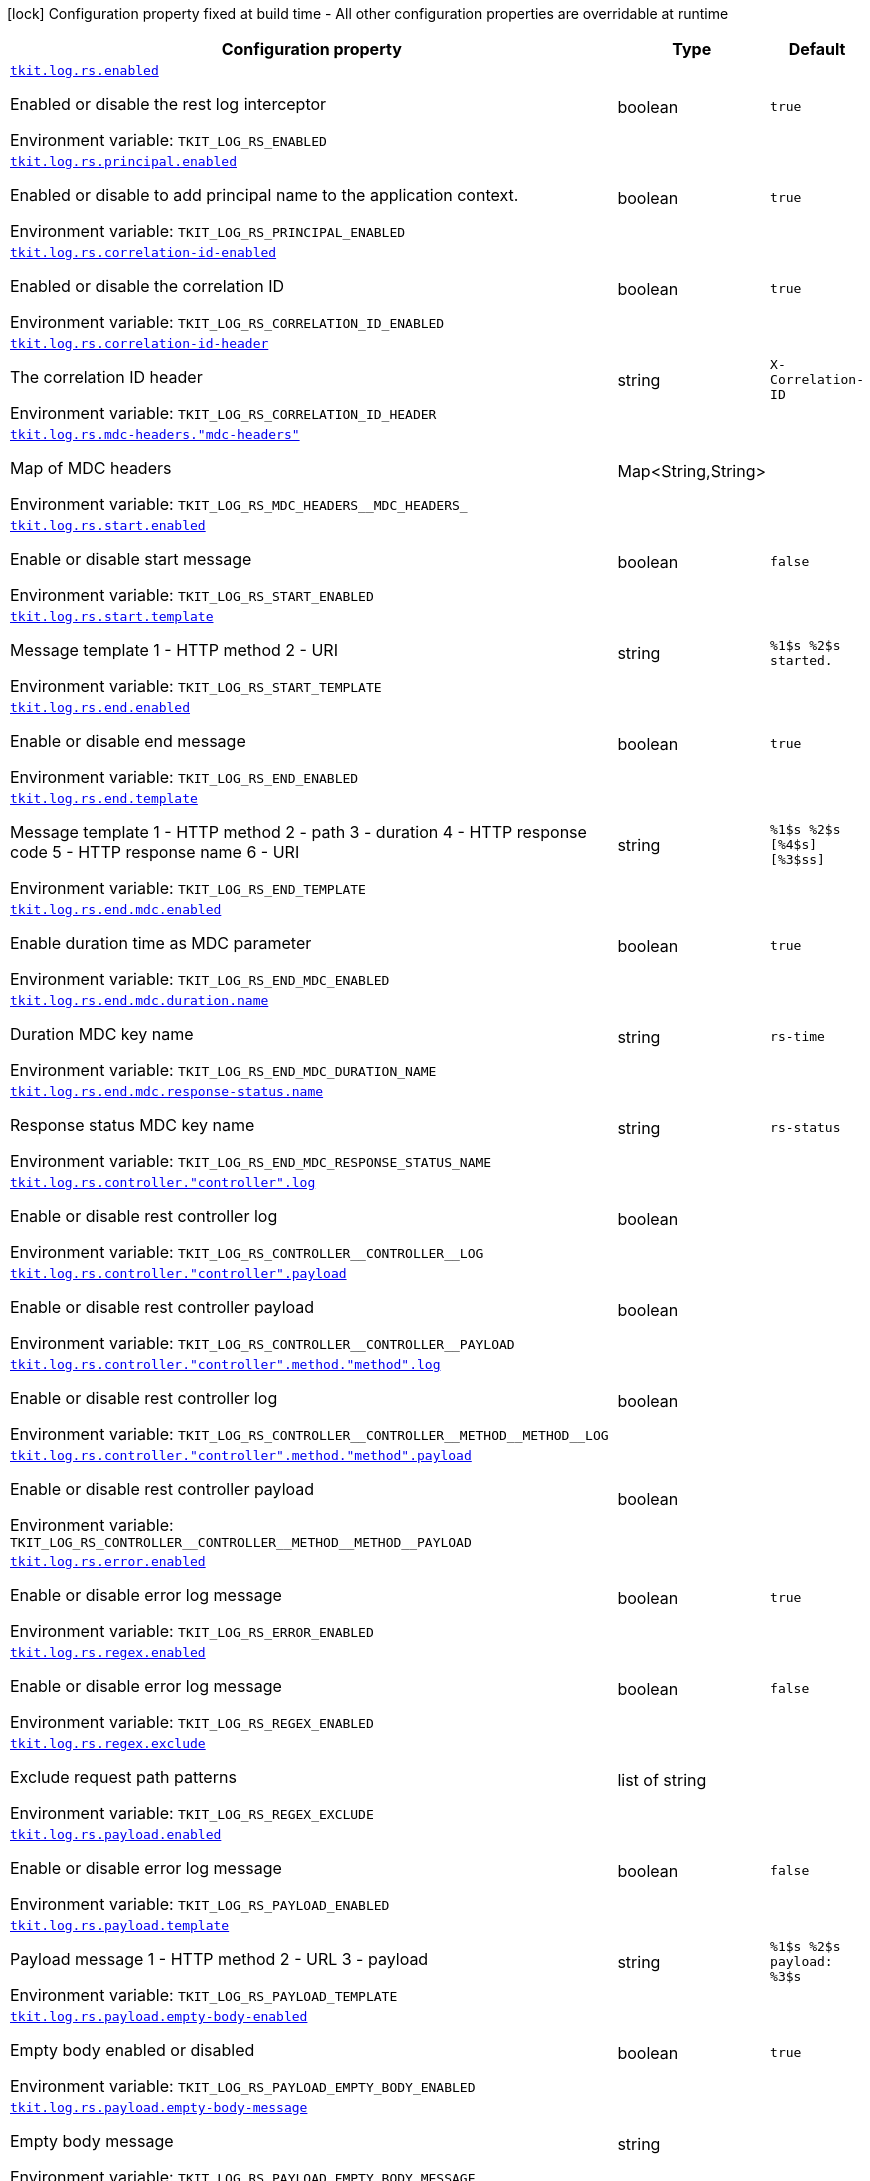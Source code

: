 [.configuration-legend]
icon:lock[title=Fixed at build time] Configuration property fixed at build time - All other configuration properties are overridable at runtime
[.configuration-reference.searchable, cols="80,.^10,.^10"]
|===

h|[.header-title]##Configuration property##
h|Type
h|Default

a| [[tkit-quarkus-log-rs_tkit-log-rs-enabled]] [.property-path]##link:#tkit-quarkus-log-rs_tkit-log-rs-enabled[`tkit.log.rs.enabled`]##
ifdef::add-copy-button-to-config-props[]
config_property_copy_button:+++tkit.log.rs.enabled+++[]
endif::add-copy-button-to-config-props[]


[.description]
--
Enabled or disable the rest log interceptor


ifdef::add-copy-button-to-env-var[]
Environment variable: env_var_with_copy_button:+++TKIT_LOG_RS_ENABLED+++[]
endif::add-copy-button-to-env-var[]
ifndef::add-copy-button-to-env-var[]
Environment variable: `+++TKIT_LOG_RS_ENABLED+++`
endif::add-copy-button-to-env-var[]
--
|boolean
|`+++true+++`

a| [[tkit-quarkus-log-rs_tkit-log-rs-principal-enabled]] [.property-path]##link:#tkit-quarkus-log-rs_tkit-log-rs-principal-enabled[`tkit.log.rs.principal.enabled`]##
ifdef::add-copy-button-to-config-props[]
config_property_copy_button:+++tkit.log.rs.principal.enabled+++[]
endif::add-copy-button-to-config-props[]


[.description]
--
Enabled or disable to add principal name to the application context.


ifdef::add-copy-button-to-env-var[]
Environment variable: env_var_with_copy_button:+++TKIT_LOG_RS_PRINCIPAL_ENABLED+++[]
endif::add-copy-button-to-env-var[]
ifndef::add-copy-button-to-env-var[]
Environment variable: `+++TKIT_LOG_RS_PRINCIPAL_ENABLED+++`
endif::add-copy-button-to-env-var[]
--
|boolean
|`+++true+++`

a| [[tkit-quarkus-log-rs_tkit-log-rs-correlation-id-enabled]] [.property-path]##link:#tkit-quarkus-log-rs_tkit-log-rs-correlation-id-enabled[`tkit.log.rs.correlation-id-enabled`]##
ifdef::add-copy-button-to-config-props[]
config_property_copy_button:+++tkit.log.rs.correlation-id-enabled+++[]
endif::add-copy-button-to-config-props[]


[.description]
--
Enabled or disable the correlation ID


ifdef::add-copy-button-to-env-var[]
Environment variable: env_var_with_copy_button:+++TKIT_LOG_RS_CORRELATION_ID_ENABLED+++[]
endif::add-copy-button-to-env-var[]
ifndef::add-copy-button-to-env-var[]
Environment variable: `+++TKIT_LOG_RS_CORRELATION_ID_ENABLED+++`
endif::add-copy-button-to-env-var[]
--
|boolean
|`+++true+++`

a| [[tkit-quarkus-log-rs_tkit-log-rs-correlation-id-header]] [.property-path]##link:#tkit-quarkus-log-rs_tkit-log-rs-correlation-id-header[`tkit.log.rs.correlation-id-header`]##
ifdef::add-copy-button-to-config-props[]
config_property_copy_button:+++tkit.log.rs.correlation-id-header+++[]
endif::add-copy-button-to-config-props[]


[.description]
--
The correlation ID header


ifdef::add-copy-button-to-env-var[]
Environment variable: env_var_with_copy_button:+++TKIT_LOG_RS_CORRELATION_ID_HEADER+++[]
endif::add-copy-button-to-env-var[]
ifndef::add-copy-button-to-env-var[]
Environment variable: `+++TKIT_LOG_RS_CORRELATION_ID_HEADER+++`
endif::add-copy-button-to-env-var[]
--
|string
|`+++X-Correlation-ID+++`

a| [[tkit-quarkus-log-rs_tkit-log-rs-mdc-headers-mdc-headers]] [.property-path]##link:#tkit-quarkus-log-rs_tkit-log-rs-mdc-headers-mdc-headers[`tkit.log.rs.mdc-headers."mdc-headers"`]##
ifdef::add-copy-button-to-config-props[]
config_property_copy_button:+++tkit.log.rs.mdc-headers."mdc-headers"+++[]
endif::add-copy-button-to-config-props[]


[.description]
--
Map of MDC headers


ifdef::add-copy-button-to-env-var[]
Environment variable: env_var_with_copy_button:+++TKIT_LOG_RS_MDC_HEADERS__MDC_HEADERS_+++[]
endif::add-copy-button-to-env-var[]
ifndef::add-copy-button-to-env-var[]
Environment variable: `+++TKIT_LOG_RS_MDC_HEADERS__MDC_HEADERS_+++`
endif::add-copy-button-to-env-var[]
--
|Map<String,String>
|

a| [[tkit-quarkus-log-rs_tkit-log-rs-start-enabled]] [.property-path]##link:#tkit-quarkus-log-rs_tkit-log-rs-start-enabled[`tkit.log.rs.start.enabled`]##
ifdef::add-copy-button-to-config-props[]
config_property_copy_button:+++tkit.log.rs.start.enabled+++[]
endif::add-copy-button-to-config-props[]


[.description]
--
Enable or disable start message


ifdef::add-copy-button-to-env-var[]
Environment variable: env_var_with_copy_button:+++TKIT_LOG_RS_START_ENABLED+++[]
endif::add-copy-button-to-env-var[]
ifndef::add-copy-button-to-env-var[]
Environment variable: `+++TKIT_LOG_RS_START_ENABLED+++`
endif::add-copy-button-to-env-var[]
--
|boolean
|`+++false+++`

a| [[tkit-quarkus-log-rs_tkit-log-rs-start-template]] [.property-path]##link:#tkit-quarkus-log-rs_tkit-log-rs-start-template[`tkit.log.rs.start.template`]##
ifdef::add-copy-button-to-config-props[]
config_property_copy_button:+++tkit.log.rs.start.template+++[]
endif::add-copy-button-to-config-props[]


[.description]
--
Message template 1 - HTTP method 2 - URI


ifdef::add-copy-button-to-env-var[]
Environment variable: env_var_with_copy_button:+++TKIT_LOG_RS_START_TEMPLATE+++[]
endif::add-copy-button-to-env-var[]
ifndef::add-copy-button-to-env-var[]
Environment variable: `+++TKIT_LOG_RS_START_TEMPLATE+++`
endif::add-copy-button-to-env-var[]
--
|string
|`+++%1$s %2$s started.+++`

a| [[tkit-quarkus-log-rs_tkit-log-rs-end-enabled]] [.property-path]##link:#tkit-quarkus-log-rs_tkit-log-rs-end-enabled[`tkit.log.rs.end.enabled`]##
ifdef::add-copy-button-to-config-props[]
config_property_copy_button:+++tkit.log.rs.end.enabled+++[]
endif::add-copy-button-to-config-props[]


[.description]
--
Enable or disable end message


ifdef::add-copy-button-to-env-var[]
Environment variable: env_var_with_copy_button:+++TKIT_LOG_RS_END_ENABLED+++[]
endif::add-copy-button-to-env-var[]
ifndef::add-copy-button-to-env-var[]
Environment variable: `+++TKIT_LOG_RS_END_ENABLED+++`
endif::add-copy-button-to-env-var[]
--
|boolean
|`+++true+++`

a| [[tkit-quarkus-log-rs_tkit-log-rs-end-template]] [.property-path]##link:#tkit-quarkus-log-rs_tkit-log-rs-end-template[`tkit.log.rs.end.template`]##
ifdef::add-copy-button-to-config-props[]
config_property_copy_button:+++tkit.log.rs.end.template+++[]
endif::add-copy-button-to-config-props[]


[.description]
--
Message template 1 - HTTP method 2 - path 3 - duration 4 - HTTP response code 5 - HTTP response name 6 - URI


ifdef::add-copy-button-to-env-var[]
Environment variable: env_var_with_copy_button:+++TKIT_LOG_RS_END_TEMPLATE+++[]
endif::add-copy-button-to-env-var[]
ifndef::add-copy-button-to-env-var[]
Environment variable: `+++TKIT_LOG_RS_END_TEMPLATE+++`
endif::add-copy-button-to-env-var[]
--
|string
|`+++%1$s %2$s [%4$s] [%3$ss]+++`

a| [[tkit-quarkus-log-rs_tkit-log-rs-end-mdc-enabled]] [.property-path]##link:#tkit-quarkus-log-rs_tkit-log-rs-end-mdc-enabled[`tkit.log.rs.end.mdc.enabled`]##
ifdef::add-copy-button-to-config-props[]
config_property_copy_button:+++tkit.log.rs.end.mdc.enabled+++[]
endif::add-copy-button-to-config-props[]


[.description]
--
Enable duration time as MDC parameter


ifdef::add-copy-button-to-env-var[]
Environment variable: env_var_with_copy_button:+++TKIT_LOG_RS_END_MDC_ENABLED+++[]
endif::add-copy-button-to-env-var[]
ifndef::add-copy-button-to-env-var[]
Environment variable: `+++TKIT_LOG_RS_END_MDC_ENABLED+++`
endif::add-copy-button-to-env-var[]
--
|boolean
|`+++true+++`

a| [[tkit-quarkus-log-rs_tkit-log-rs-end-mdc-duration-name]] [.property-path]##link:#tkit-quarkus-log-rs_tkit-log-rs-end-mdc-duration-name[`tkit.log.rs.end.mdc.duration.name`]##
ifdef::add-copy-button-to-config-props[]
config_property_copy_button:+++tkit.log.rs.end.mdc.duration.name+++[]
endif::add-copy-button-to-config-props[]


[.description]
--
Duration MDC key name


ifdef::add-copy-button-to-env-var[]
Environment variable: env_var_with_copy_button:+++TKIT_LOG_RS_END_MDC_DURATION_NAME+++[]
endif::add-copy-button-to-env-var[]
ifndef::add-copy-button-to-env-var[]
Environment variable: `+++TKIT_LOG_RS_END_MDC_DURATION_NAME+++`
endif::add-copy-button-to-env-var[]
--
|string
|`+++rs-time+++`

a| [[tkit-quarkus-log-rs_tkit-log-rs-end-mdc-response-status-name]] [.property-path]##link:#tkit-quarkus-log-rs_tkit-log-rs-end-mdc-response-status-name[`tkit.log.rs.end.mdc.response-status.name`]##
ifdef::add-copy-button-to-config-props[]
config_property_copy_button:+++tkit.log.rs.end.mdc.response-status.name+++[]
endif::add-copy-button-to-config-props[]


[.description]
--
Response status MDC key name


ifdef::add-copy-button-to-env-var[]
Environment variable: env_var_with_copy_button:+++TKIT_LOG_RS_END_MDC_RESPONSE_STATUS_NAME+++[]
endif::add-copy-button-to-env-var[]
ifndef::add-copy-button-to-env-var[]
Environment variable: `+++TKIT_LOG_RS_END_MDC_RESPONSE_STATUS_NAME+++`
endif::add-copy-button-to-env-var[]
--
|string
|`+++rs-status+++`

a| [[tkit-quarkus-log-rs_tkit-log-rs-controller-controller-log]] [.property-path]##link:#tkit-quarkus-log-rs_tkit-log-rs-controller-controller-log[`tkit.log.rs.controller."controller".log`]##
ifdef::add-copy-button-to-config-props[]
config_property_copy_button:+++tkit.log.rs.controller."controller".log+++[]
endif::add-copy-button-to-config-props[]


[.description]
--
Enable or disable rest controller log


ifdef::add-copy-button-to-env-var[]
Environment variable: env_var_with_copy_button:+++TKIT_LOG_RS_CONTROLLER__CONTROLLER__LOG+++[]
endif::add-copy-button-to-env-var[]
ifndef::add-copy-button-to-env-var[]
Environment variable: `+++TKIT_LOG_RS_CONTROLLER__CONTROLLER__LOG+++`
endif::add-copy-button-to-env-var[]
--
|boolean
|

a| [[tkit-quarkus-log-rs_tkit-log-rs-controller-controller-payload]] [.property-path]##link:#tkit-quarkus-log-rs_tkit-log-rs-controller-controller-payload[`tkit.log.rs.controller."controller".payload`]##
ifdef::add-copy-button-to-config-props[]
config_property_copy_button:+++tkit.log.rs.controller."controller".payload+++[]
endif::add-copy-button-to-config-props[]


[.description]
--
Enable or disable rest controller payload


ifdef::add-copy-button-to-env-var[]
Environment variable: env_var_with_copy_button:+++TKIT_LOG_RS_CONTROLLER__CONTROLLER__PAYLOAD+++[]
endif::add-copy-button-to-env-var[]
ifndef::add-copy-button-to-env-var[]
Environment variable: `+++TKIT_LOG_RS_CONTROLLER__CONTROLLER__PAYLOAD+++`
endif::add-copy-button-to-env-var[]
--
|boolean
|

a| [[tkit-quarkus-log-rs_tkit-log-rs-controller-controller-method-method-log]] [.property-path]##link:#tkit-quarkus-log-rs_tkit-log-rs-controller-controller-method-method-log[`tkit.log.rs.controller."controller".method."method".log`]##
ifdef::add-copy-button-to-config-props[]
config_property_copy_button:+++tkit.log.rs.controller."controller".method."method".log+++[]
endif::add-copy-button-to-config-props[]


[.description]
--
Enable or disable rest controller log


ifdef::add-copy-button-to-env-var[]
Environment variable: env_var_with_copy_button:+++TKIT_LOG_RS_CONTROLLER__CONTROLLER__METHOD__METHOD__LOG+++[]
endif::add-copy-button-to-env-var[]
ifndef::add-copy-button-to-env-var[]
Environment variable: `+++TKIT_LOG_RS_CONTROLLER__CONTROLLER__METHOD__METHOD__LOG+++`
endif::add-copy-button-to-env-var[]
--
|boolean
|

a| [[tkit-quarkus-log-rs_tkit-log-rs-controller-controller-method-method-payload]] [.property-path]##link:#tkit-quarkus-log-rs_tkit-log-rs-controller-controller-method-method-payload[`tkit.log.rs.controller."controller".method."method".payload`]##
ifdef::add-copy-button-to-config-props[]
config_property_copy_button:+++tkit.log.rs.controller."controller".method."method".payload+++[]
endif::add-copy-button-to-config-props[]


[.description]
--
Enable or disable rest controller payload


ifdef::add-copy-button-to-env-var[]
Environment variable: env_var_with_copy_button:+++TKIT_LOG_RS_CONTROLLER__CONTROLLER__METHOD__METHOD__PAYLOAD+++[]
endif::add-copy-button-to-env-var[]
ifndef::add-copy-button-to-env-var[]
Environment variable: `+++TKIT_LOG_RS_CONTROLLER__CONTROLLER__METHOD__METHOD__PAYLOAD+++`
endif::add-copy-button-to-env-var[]
--
|boolean
|

a| [[tkit-quarkus-log-rs_tkit-log-rs-error-enabled]] [.property-path]##link:#tkit-quarkus-log-rs_tkit-log-rs-error-enabled[`tkit.log.rs.error.enabled`]##
ifdef::add-copy-button-to-config-props[]
config_property_copy_button:+++tkit.log.rs.error.enabled+++[]
endif::add-copy-button-to-config-props[]


[.description]
--
Enable or disable error log message


ifdef::add-copy-button-to-env-var[]
Environment variable: env_var_with_copy_button:+++TKIT_LOG_RS_ERROR_ENABLED+++[]
endif::add-copy-button-to-env-var[]
ifndef::add-copy-button-to-env-var[]
Environment variable: `+++TKIT_LOG_RS_ERROR_ENABLED+++`
endif::add-copy-button-to-env-var[]
--
|boolean
|`+++true+++`

a| [[tkit-quarkus-log-rs_tkit-log-rs-regex-enabled]] [.property-path]##link:#tkit-quarkus-log-rs_tkit-log-rs-regex-enabled[`tkit.log.rs.regex.enabled`]##
ifdef::add-copy-button-to-config-props[]
config_property_copy_button:+++tkit.log.rs.regex.enabled+++[]
endif::add-copy-button-to-config-props[]


[.description]
--
Enable or disable error log message


ifdef::add-copy-button-to-env-var[]
Environment variable: env_var_with_copy_button:+++TKIT_LOG_RS_REGEX_ENABLED+++[]
endif::add-copy-button-to-env-var[]
ifndef::add-copy-button-to-env-var[]
Environment variable: `+++TKIT_LOG_RS_REGEX_ENABLED+++`
endif::add-copy-button-to-env-var[]
--
|boolean
|`+++false+++`

a| [[tkit-quarkus-log-rs_tkit-log-rs-regex-exclude]] [.property-path]##link:#tkit-quarkus-log-rs_tkit-log-rs-regex-exclude[`tkit.log.rs.regex.exclude`]##
ifdef::add-copy-button-to-config-props[]
config_property_copy_button:+++tkit.log.rs.regex.exclude+++[]
endif::add-copy-button-to-config-props[]


[.description]
--
Exclude request path patterns


ifdef::add-copy-button-to-env-var[]
Environment variable: env_var_with_copy_button:+++TKIT_LOG_RS_REGEX_EXCLUDE+++[]
endif::add-copy-button-to-env-var[]
ifndef::add-copy-button-to-env-var[]
Environment variable: `+++TKIT_LOG_RS_REGEX_EXCLUDE+++`
endif::add-copy-button-to-env-var[]
--
|list of string
|

a| [[tkit-quarkus-log-rs_tkit-log-rs-payload-enabled]] [.property-path]##link:#tkit-quarkus-log-rs_tkit-log-rs-payload-enabled[`tkit.log.rs.payload.enabled`]##
ifdef::add-copy-button-to-config-props[]
config_property_copy_button:+++tkit.log.rs.payload.enabled+++[]
endif::add-copy-button-to-config-props[]


[.description]
--
Enable or disable error log message


ifdef::add-copy-button-to-env-var[]
Environment variable: env_var_with_copy_button:+++TKIT_LOG_RS_PAYLOAD_ENABLED+++[]
endif::add-copy-button-to-env-var[]
ifndef::add-copy-button-to-env-var[]
Environment variable: `+++TKIT_LOG_RS_PAYLOAD_ENABLED+++`
endif::add-copy-button-to-env-var[]
--
|boolean
|`+++false+++`

a| [[tkit-quarkus-log-rs_tkit-log-rs-payload-template]] [.property-path]##link:#tkit-quarkus-log-rs_tkit-log-rs-payload-template[`tkit.log.rs.payload.template`]##
ifdef::add-copy-button-to-config-props[]
config_property_copy_button:+++tkit.log.rs.payload.template+++[]
endif::add-copy-button-to-config-props[]


[.description]
--
Payload message 1 - HTTP method 2 - URL 3 - payload


ifdef::add-copy-button-to-env-var[]
Environment variable: env_var_with_copy_button:+++TKIT_LOG_RS_PAYLOAD_TEMPLATE+++[]
endif::add-copy-button-to-env-var[]
ifndef::add-copy-button-to-env-var[]
Environment variable: `+++TKIT_LOG_RS_PAYLOAD_TEMPLATE+++`
endif::add-copy-button-to-env-var[]
--
|string
|`+++%1$s %2$s payload: %3$s+++`

a| [[tkit-quarkus-log-rs_tkit-log-rs-payload-empty-body-enabled]] [.property-path]##link:#tkit-quarkus-log-rs_tkit-log-rs-payload-empty-body-enabled[`tkit.log.rs.payload.empty-body-enabled`]##
ifdef::add-copy-button-to-config-props[]
config_property_copy_button:+++tkit.log.rs.payload.empty-body-enabled+++[]
endif::add-copy-button-to-config-props[]


[.description]
--
Empty body enabled or disabled


ifdef::add-copy-button-to-env-var[]
Environment variable: env_var_with_copy_button:+++TKIT_LOG_RS_PAYLOAD_EMPTY_BODY_ENABLED+++[]
endif::add-copy-button-to-env-var[]
ifndef::add-copy-button-to-env-var[]
Environment variable: `+++TKIT_LOG_RS_PAYLOAD_EMPTY_BODY_ENABLED+++`
endif::add-copy-button-to-env-var[]
--
|boolean
|`+++true+++`

a| [[tkit-quarkus-log-rs_tkit-log-rs-payload-empty-body-message]] [.property-path]##link:#tkit-quarkus-log-rs_tkit-log-rs-payload-empty-body-message[`tkit.log.rs.payload.empty-body-message`]##
ifdef::add-copy-button-to-config-props[]
config_property_copy_button:+++tkit.log.rs.payload.empty-body-message+++[]
endif::add-copy-button-to-config-props[]


[.description]
--
Empty body message


ifdef::add-copy-button-to-env-var[]
Environment variable: env_var_with_copy_button:+++TKIT_LOG_RS_PAYLOAD_EMPTY_BODY_MESSAGE+++[]
endif::add-copy-button-to-env-var[]
ifndef::add-copy-button-to-env-var[]
Environment variable: `+++TKIT_LOG_RS_PAYLOAD_EMPTY_BODY_MESSAGE+++`
endif::add-copy-button-to-env-var[]
--
|string
|`+++<EMPTY BODY>+++`

a| [[tkit-quarkus-log-rs_tkit-log-rs-payload-page-message]] [.property-path]##link:#tkit-quarkus-log-rs_tkit-log-rs-payload-page-message[`tkit.log.rs.payload.page-message`]##
ifdef::add-copy-button-to-config-props[]
config_property_copy_button:+++tkit.log.rs.payload.page-message+++[]
endif::add-copy-button-to-config-props[]


[.description]
--
Page message


ifdef::add-copy-button-to-env-var[]
Environment variable: env_var_with_copy_button:+++TKIT_LOG_RS_PAYLOAD_PAGE_MESSAGE+++[]
endif::add-copy-button-to-env-var[]
ifndef::add-copy-button-to-env-var[]
Environment variable: `+++TKIT_LOG_RS_PAYLOAD_PAGE_MESSAGE+++`
endif::add-copy-button-to-env-var[]
--
|string
|`+++...more...+++`

a| [[tkit-quarkus-log-rs_tkit-log-rs-payload-max-entity-size]] [.property-path]##link:#tkit-quarkus-log-rs_tkit-log-rs-payload-max-entity-size[`tkit.log.rs.payload.max-entity-size`]##
ifdef::add-copy-button-to-config-props[]
config_property_copy_button:+++tkit.log.rs.payload.max-entity-size+++[]
endif::add-copy-button-to-config-props[]


[.description]
--
Maximum entity size


ifdef::add-copy-button-to-env-var[]
Environment variable: env_var_with_copy_button:+++TKIT_LOG_RS_PAYLOAD_MAX_ENTITY_SIZE+++[]
endif::add-copy-button-to-env-var[]
ifndef::add-copy-button-to-env-var[]
Environment variable: `+++TKIT_LOG_RS_PAYLOAD_MAX_ENTITY_SIZE+++`
endif::add-copy-button-to-env-var[]
--
|int
|`+++1048576+++`

a| [[tkit-quarkus-log-rs_tkit-log-rs-payload-regex-enabled]] [.property-path]##link:#tkit-quarkus-log-rs_tkit-log-rs-payload-regex-enabled[`tkit.log.rs.payload.regex.enabled`]##
ifdef::add-copy-button-to-config-props[]
config_property_copy_button:+++tkit.log.rs.payload.regex.enabled+++[]
endif::add-copy-button-to-config-props[]


[.description]
--
Enable or disable error log message


ifdef::add-copy-button-to-env-var[]
Environment variable: env_var_with_copy_button:+++TKIT_LOG_RS_PAYLOAD_REGEX_ENABLED+++[]
endif::add-copy-button-to-env-var[]
ifndef::add-copy-button-to-env-var[]
Environment variable: `+++TKIT_LOG_RS_PAYLOAD_REGEX_ENABLED+++`
endif::add-copy-button-to-env-var[]
--
|boolean
|`+++false+++`

a| [[tkit-quarkus-log-rs_tkit-log-rs-payload-regex-exclude]] [.property-path]##link:#tkit-quarkus-log-rs_tkit-log-rs-payload-regex-exclude[`tkit.log.rs.payload.regex.exclude`]##
ifdef::add-copy-button-to-config-props[]
config_property_copy_button:+++tkit.log.rs.payload.regex.exclude+++[]
endif::add-copy-button-to-config-props[]


[.description]
--
Exclude request path patterns


ifdef::add-copy-button-to-env-var[]
Environment variable: env_var_with_copy_button:+++TKIT_LOG_RS_PAYLOAD_REGEX_EXCLUDE+++[]
endif::add-copy-button-to-env-var[]
ifndef::add-copy-button-to-env-var[]
Environment variable: `+++TKIT_LOG_RS_PAYLOAD_REGEX_EXCLUDE+++`
endif::add-copy-button-to-env-var[]
--
|list of string
|

a| [[tkit-quarkus-log-rs_tkit-log-rs-client-enabled]] [.property-path]##link:#tkit-quarkus-log-rs_tkit-log-rs-client-enabled[`tkit.log.rs.client.enabled`]##
ifdef::add-copy-button-to-config-props[]
config_property_copy_button:+++tkit.log.rs.client.enabled+++[]
endif::add-copy-button-to-config-props[]


[.description]
--
Enable or disable rest-client log interceptor.


ifdef::add-copy-button-to-env-var[]
Environment variable: env_var_with_copy_button:+++TKIT_LOG_RS_CLIENT_ENABLED+++[]
endif::add-copy-button-to-env-var[]
ifndef::add-copy-button-to-env-var[]
Environment variable: `+++TKIT_LOG_RS_CLIENT_ENABLED+++`
endif::add-copy-button-to-env-var[]
--
|boolean
|`+++true+++`

a| [[tkit-quarkus-log-rs_tkit-log-rs-client-regex-enabled]] [.property-path]##link:#tkit-quarkus-log-rs_tkit-log-rs-client-regex-enabled[`tkit.log.rs.client.regex.enabled`]##
ifdef::add-copy-button-to-config-props[]
config_property_copy_button:+++tkit.log.rs.client.regex.enabled+++[]
endif::add-copy-button-to-config-props[]


[.description]
--
Enable or disable error log message


ifdef::add-copy-button-to-env-var[]
Environment variable: env_var_with_copy_button:+++TKIT_LOG_RS_CLIENT_REGEX_ENABLED+++[]
endif::add-copy-button-to-env-var[]
ifndef::add-copy-button-to-env-var[]
Environment variable: `+++TKIT_LOG_RS_CLIENT_REGEX_ENABLED+++`
endif::add-copy-button-to-env-var[]
--
|boolean
|`+++false+++`

a| [[tkit-quarkus-log-rs_tkit-log-rs-client-regex-exclude]] [.property-path]##link:#tkit-quarkus-log-rs_tkit-log-rs-client-regex-exclude[`tkit.log.rs.client.regex.exclude`]##
ifdef::add-copy-button-to-config-props[]
config_property_copy_button:+++tkit.log.rs.client.regex.exclude+++[]
endif::add-copy-button-to-config-props[]


[.description]
--
Exclude request path patterns


ifdef::add-copy-button-to-env-var[]
Environment variable: env_var_with_copy_button:+++TKIT_LOG_RS_CLIENT_REGEX_EXCLUDE+++[]
endif::add-copy-button-to-env-var[]
ifndef::add-copy-button-to-env-var[]
Environment variable: `+++TKIT_LOG_RS_CLIENT_REGEX_EXCLUDE+++`
endif::add-copy-button-to-env-var[]
--
|list of string
|

a| [[tkit-quarkus-log-rs_tkit-log-rs-client-payload-enabled]] [.property-path]##link:#tkit-quarkus-log-rs_tkit-log-rs-client-payload-enabled[`tkit.log.rs.client.payload.enabled`]##
ifdef::add-copy-button-to-config-props[]
config_property_copy_button:+++tkit.log.rs.client.payload.enabled+++[]
endif::add-copy-button-to-config-props[]


[.description]
--
Enable or disable error log message


ifdef::add-copy-button-to-env-var[]
Environment variable: env_var_with_copy_button:+++TKIT_LOG_RS_CLIENT_PAYLOAD_ENABLED+++[]
endif::add-copy-button-to-env-var[]
ifndef::add-copy-button-to-env-var[]
Environment variable: `+++TKIT_LOG_RS_CLIENT_PAYLOAD_ENABLED+++`
endif::add-copy-button-to-env-var[]
--
|boolean
|`+++false+++`

a| [[tkit-quarkus-log-rs_tkit-log-rs-client-payload-template]] [.property-path]##link:#tkit-quarkus-log-rs_tkit-log-rs-client-payload-template[`tkit.log.rs.client.payload.template`]##
ifdef::add-copy-button-to-config-props[]
config_property_copy_button:+++tkit.log.rs.client.payload.template+++[]
endif::add-copy-button-to-config-props[]


[.description]
--
Payload message 1 - HTTP method 2 - URL 3 - payload


ifdef::add-copy-button-to-env-var[]
Environment variable: env_var_with_copy_button:+++TKIT_LOG_RS_CLIENT_PAYLOAD_TEMPLATE+++[]
endif::add-copy-button-to-env-var[]
ifndef::add-copy-button-to-env-var[]
Environment variable: `+++TKIT_LOG_RS_CLIENT_PAYLOAD_TEMPLATE+++`
endif::add-copy-button-to-env-var[]
--
|string
|`+++%1$s %2$s payload: %3$s+++`

a| [[tkit-quarkus-log-rs_tkit-log-rs-client-payload-empty-body-enabled]] [.property-path]##link:#tkit-quarkus-log-rs_tkit-log-rs-client-payload-empty-body-enabled[`tkit.log.rs.client.payload.empty-body-enabled`]##
ifdef::add-copy-button-to-config-props[]
config_property_copy_button:+++tkit.log.rs.client.payload.empty-body-enabled+++[]
endif::add-copy-button-to-config-props[]


[.description]
--
Empty body enabled or disabled


ifdef::add-copy-button-to-env-var[]
Environment variable: env_var_with_copy_button:+++TKIT_LOG_RS_CLIENT_PAYLOAD_EMPTY_BODY_ENABLED+++[]
endif::add-copy-button-to-env-var[]
ifndef::add-copy-button-to-env-var[]
Environment variable: `+++TKIT_LOG_RS_CLIENT_PAYLOAD_EMPTY_BODY_ENABLED+++`
endif::add-copy-button-to-env-var[]
--
|boolean
|`+++true+++`

a| [[tkit-quarkus-log-rs_tkit-log-rs-client-payload-empty-body-message]] [.property-path]##link:#tkit-quarkus-log-rs_tkit-log-rs-client-payload-empty-body-message[`tkit.log.rs.client.payload.empty-body-message`]##
ifdef::add-copy-button-to-config-props[]
config_property_copy_button:+++tkit.log.rs.client.payload.empty-body-message+++[]
endif::add-copy-button-to-config-props[]


[.description]
--
Empty body message


ifdef::add-copy-button-to-env-var[]
Environment variable: env_var_with_copy_button:+++TKIT_LOG_RS_CLIENT_PAYLOAD_EMPTY_BODY_MESSAGE+++[]
endif::add-copy-button-to-env-var[]
ifndef::add-copy-button-to-env-var[]
Environment variable: `+++TKIT_LOG_RS_CLIENT_PAYLOAD_EMPTY_BODY_MESSAGE+++`
endif::add-copy-button-to-env-var[]
--
|string
|`+++<EMPTY BODY>+++`

a| [[tkit-quarkus-log-rs_tkit-log-rs-client-payload-page-message]] [.property-path]##link:#tkit-quarkus-log-rs_tkit-log-rs-client-payload-page-message[`tkit.log.rs.client.payload.page-message`]##
ifdef::add-copy-button-to-config-props[]
config_property_copy_button:+++tkit.log.rs.client.payload.page-message+++[]
endif::add-copy-button-to-config-props[]


[.description]
--
Page message


ifdef::add-copy-button-to-env-var[]
Environment variable: env_var_with_copy_button:+++TKIT_LOG_RS_CLIENT_PAYLOAD_PAGE_MESSAGE+++[]
endif::add-copy-button-to-env-var[]
ifndef::add-copy-button-to-env-var[]
Environment variable: `+++TKIT_LOG_RS_CLIENT_PAYLOAD_PAGE_MESSAGE+++`
endif::add-copy-button-to-env-var[]
--
|string
|`+++...more...+++`

a| [[tkit-quarkus-log-rs_tkit-log-rs-client-payload-max-entity-size]] [.property-path]##link:#tkit-quarkus-log-rs_tkit-log-rs-client-payload-max-entity-size[`tkit.log.rs.client.payload.max-entity-size`]##
ifdef::add-copy-button-to-config-props[]
config_property_copy_button:+++tkit.log.rs.client.payload.max-entity-size+++[]
endif::add-copy-button-to-config-props[]


[.description]
--
Maximum entity size


ifdef::add-copy-button-to-env-var[]
Environment variable: env_var_with_copy_button:+++TKIT_LOG_RS_CLIENT_PAYLOAD_MAX_ENTITY_SIZE+++[]
endif::add-copy-button-to-env-var[]
ifndef::add-copy-button-to-env-var[]
Environment variable: `+++TKIT_LOG_RS_CLIENT_PAYLOAD_MAX_ENTITY_SIZE+++`
endif::add-copy-button-to-env-var[]
--
|int
|`+++1048576+++`

a| [[tkit-quarkus-log-rs_tkit-log-rs-client-payload-regex-enabled]] [.property-path]##link:#tkit-quarkus-log-rs_tkit-log-rs-client-payload-regex-enabled[`tkit.log.rs.client.payload.regex.enabled`]##
ifdef::add-copy-button-to-config-props[]
config_property_copy_button:+++tkit.log.rs.client.payload.regex.enabled+++[]
endif::add-copy-button-to-config-props[]


[.description]
--
Enable or disable error log message


ifdef::add-copy-button-to-env-var[]
Environment variable: env_var_with_copy_button:+++TKIT_LOG_RS_CLIENT_PAYLOAD_REGEX_ENABLED+++[]
endif::add-copy-button-to-env-var[]
ifndef::add-copy-button-to-env-var[]
Environment variable: `+++TKIT_LOG_RS_CLIENT_PAYLOAD_REGEX_ENABLED+++`
endif::add-copy-button-to-env-var[]
--
|boolean
|`+++false+++`

a| [[tkit-quarkus-log-rs_tkit-log-rs-client-payload-regex-exclude]] [.property-path]##link:#tkit-quarkus-log-rs_tkit-log-rs-client-payload-regex-exclude[`tkit.log.rs.client.payload.regex.exclude`]##
ifdef::add-copy-button-to-config-props[]
config_property_copy_button:+++tkit.log.rs.client.payload.regex.exclude+++[]
endif::add-copy-button-to-config-props[]


[.description]
--
Exclude request path patterns


ifdef::add-copy-button-to-env-var[]
Environment variable: env_var_with_copy_button:+++TKIT_LOG_RS_CLIENT_PAYLOAD_REGEX_EXCLUDE+++[]
endif::add-copy-button-to-env-var[]
ifndef::add-copy-button-to-env-var[]
Environment variable: `+++TKIT_LOG_RS_CLIENT_PAYLOAD_REGEX_EXCLUDE+++`
endif::add-copy-button-to-env-var[]
--
|list of string
|

a| [[tkit-quarkus-log-rs_tkit-log-rs-client-mdc-headers-mdc-headers]] [.property-path]##link:#tkit-quarkus-log-rs_tkit-log-rs-client-mdc-headers-mdc-headers[`tkit.log.rs.client.mdc-headers."mdc-headers"`]##
ifdef::add-copy-button-to-config-props[]
config_property_copy_button:+++tkit.log.rs.client.mdc-headers."mdc-headers"+++[]
endif::add-copy-button-to-config-props[]


[.description]
--
Map of MDC headers


ifdef::add-copy-button-to-env-var[]
Environment variable: env_var_with_copy_button:+++TKIT_LOG_RS_CLIENT_MDC_HEADERS__MDC_HEADERS_+++[]
endif::add-copy-button-to-env-var[]
ifndef::add-copy-button-to-env-var[]
Environment variable: `+++TKIT_LOG_RS_CLIENT_MDC_HEADERS__MDC_HEADERS_+++`
endif::add-copy-button-to-env-var[]
--
|Map<String,String>
|

a| [[tkit-quarkus-log-rs_tkit-log-rs-client-start-enabled]] [.property-path]##link:#tkit-quarkus-log-rs_tkit-log-rs-client-start-enabled[`tkit.log.rs.client.start.enabled`]##
ifdef::add-copy-button-to-config-props[]
config_property_copy_button:+++tkit.log.rs.client.start.enabled+++[]
endif::add-copy-button-to-config-props[]


[.description]
--
Enable or disable start message


ifdef::add-copy-button-to-env-var[]
Environment variable: env_var_with_copy_button:+++TKIT_LOG_RS_CLIENT_START_ENABLED+++[]
endif::add-copy-button-to-env-var[]
ifndef::add-copy-button-to-env-var[]
Environment variable: `+++TKIT_LOG_RS_CLIENT_START_ENABLED+++`
endif::add-copy-button-to-env-var[]
--
|boolean
|`+++false+++`

a| [[tkit-quarkus-log-rs_tkit-log-rs-client-start-template]] [.property-path]##link:#tkit-quarkus-log-rs_tkit-log-rs-client-start-template[`tkit.log.rs.client.start.template`]##
ifdef::add-copy-button-to-config-props[]
config_property_copy_button:+++tkit.log.rs.client.start.template+++[]
endif::add-copy-button-to-config-props[]


[.description]
--
Message template 0 - HTTP method 1 - URI


ifdef::add-copy-button-to-env-var[]
Environment variable: env_var_with_copy_button:+++TKIT_LOG_RS_CLIENT_START_TEMPLATE+++[]
endif::add-copy-button-to-env-var[]
ifndef::add-copy-button-to-env-var[]
Environment variable: `+++TKIT_LOG_RS_CLIENT_START_TEMPLATE+++`
endif::add-copy-button-to-env-var[]
--
|string
|`+++%1$s %2$s started.+++`

a| [[tkit-quarkus-log-rs_tkit-log-rs-client-end-enabled]] [.property-path]##link:#tkit-quarkus-log-rs_tkit-log-rs-client-end-enabled[`tkit.log.rs.client.end.enabled`]##
ifdef::add-copy-button-to-config-props[]
config_property_copy_button:+++tkit.log.rs.client.end.enabled+++[]
endif::add-copy-button-to-config-props[]


[.description]
--
Enable or disable end message


ifdef::add-copy-button-to-env-var[]
Environment variable: env_var_with_copy_button:+++TKIT_LOG_RS_CLIENT_END_ENABLED+++[]
endif::add-copy-button-to-env-var[]
ifndef::add-copy-button-to-env-var[]
Environment variable: `+++TKIT_LOG_RS_CLIENT_END_ENABLED+++`
endif::add-copy-button-to-env-var[]
--
|boolean
|`+++true+++`

a| [[tkit-quarkus-log-rs_tkit-log-rs-client-end-template]] [.property-path]##link:#tkit-quarkus-log-rs_tkit-log-rs-client-end-template[`tkit.log.rs.client.end.template`]##
ifdef::add-copy-button-to-config-props[]
config_property_copy_button:+++tkit.log.rs.client.end.template+++[]
endif::add-copy-button-to-config-props[]


[.description]
--
Message template 1 - HTTP method 2 - URI 3 - duration 4 - HTTP response code 5 - HTTP response name


ifdef::add-copy-button-to-env-var[]
Environment variable: env_var_with_copy_button:+++TKIT_LOG_RS_CLIENT_END_TEMPLATE+++[]
endif::add-copy-button-to-env-var[]
ifndef::add-copy-button-to-env-var[]
Environment variable: `+++TKIT_LOG_RS_CLIENT_END_TEMPLATE+++`
endif::add-copy-button-to-env-var[]
--
|string
|`+++%1$s %2$s [%4$s] [%3$ss]+++`

a| [[tkit-quarkus-log-rs_tkit-log-rs-client-end-mdc-correlation-id]] [.property-path]##link:#tkit-quarkus-log-rs_tkit-log-rs-client-end-mdc-correlation-id[`tkit.log.rs.client.end.mdc.correlation-id`]##
ifdef::add-copy-button-to-config-props[]
config_property_copy_button:+++tkit.log.rs.client.end.mdc.correlation-id+++[]
endif::add-copy-button-to-config-props[]


[.description]
--
Correlation ID MDC key name


ifdef::add-copy-button-to-env-var[]
Environment variable: env_var_with_copy_button:+++TKIT_LOG_RS_CLIENT_END_MDC_CORRELATION_ID+++[]
endif::add-copy-button-to-env-var[]
ifndef::add-copy-button-to-env-var[]
Environment variable: `+++TKIT_LOG_RS_CLIENT_END_MDC_CORRELATION_ID+++`
endif::add-copy-button-to-env-var[]
--
|string
|`+++X-Correlation-ID+++`

a| [[tkit-quarkus-log-rs_tkit-log-rs-client-end-mdc-enabled]] [.property-path]##link:#tkit-quarkus-log-rs_tkit-log-rs-client-end-mdc-enabled[`tkit.log.rs.client.end.mdc.enabled`]##
ifdef::add-copy-button-to-config-props[]
config_property_copy_button:+++tkit.log.rs.client.end.mdc.enabled+++[]
endif::add-copy-button-to-config-props[]


[.description]
--
Enable duration time as MDC parameter


ifdef::add-copy-button-to-env-var[]
Environment variable: env_var_with_copy_button:+++TKIT_LOG_RS_CLIENT_END_MDC_ENABLED+++[]
endif::add-copy-button-to-env-var[]
ifndef::add-copy-button-to-env-var[]
Environment variable: `+++TKIT_LOG_RS_CLIENT_END_MDC_ENABLED+++`
endif::add-copy-button-to-env-var[]
--
|boolean
|`+++true+++`

a| [[tkit-quarkus-log-rs_tkit-log-rs-client-end-mdc-duration-name]] [.property-path]##link:#tkit-quarkus-log-rs_tkit-log-rs-client-end-mdc-duration-name[`tkit.log.rs.client.end.mdc.duration.name`]##
ifdef::add-copy-button-to-config-props[]
config_property_copy_button:+++tkit.log.rs.client.end.mdc.duration.name+++[]
endif::add-copy-button-to-config-props[]


[.description]
--
Duration MDC key name


ifdef::add-copy-button-to-env-var[]
Environment variable: env_var_with_copy_button:+++TKIT_LOG_RS_CLIENT_END_MDC_DURATION_NAME+++[]
endif::add-copy-button-to-env-var[]
ifndef::add-copy-button-to-env-var[]
Environment variable: `+++TKIT_LOG_RS_CLIENT_END_MDC_DURATION_NAME+++`
endif::add-copy-button-to-env-var[]
--
|string
|`+++rs-client-time+++`

a| [[tkit-quarkus-log-rs_tkit-log-rs-client-end-mdc-response-status-name]] [.property-path]##link:#tkit-quarkus-log-rs_tkit-log-rs-client-end-mdc-response-status-name[`tkit.log.rs.client.end.mdc.response-status.name`]##
ifdef::add-copy-button-to-config-props[]
config_property_copy_button:+++tkit.log.rs.client.end.mdc.response-status.name+++[]
endif::add-copy-button-to-config-props[]


[.description]
--
Response client status MDC key name


ifdef::add-copy-button-to-env-var[]
Environment variable: env_var_with_copy_button:+++TKIT_LOG_RS_CLIENT_END_MDC_RESPONSE_STATUS_NAME+++[]
endif::add-copy-button-to-env-var[]
ifndef::add-copy-button-to-env-var[]
Environment variable: `+++TKIT_LOG_RS_CLIENT_END_MDC_RESPONSE_STATUS_NAME+++`
endif::add-copy-button-to-env-var[]
--
|string
|`+++rs-client-status+++`

a| [[tkit-quarkus-log-rs_tkit-log-rs-client-error-enabled]] [.property-path]##link:#tkit-quarkus-log-rs_tkit-log-rs-client-error-enabled[`tkit.log.rs.client.error.enabled`]##
ifdef::add-copy-button-to-config-props[]
config_property_copy_button:+++tkit.log.rs.client.error.enabled+++[]
endif::add-copy-button-to-config-props[]


[.description]
--
Enable or disable error log message


ifdef::add-copy-button-to-env-var[]
Environment variable: env_var_with_copy_button:+++TKIT_LOG_RS_CLIENT_ERROR_ENABLED+++[]
endif::add-copy-button-to-env-var[]
ifndef::add-copy-button-to-env-var[]
Environment variable: `+++TKIT_LOG_RS_CLIENT_ERROR_ENABLED+++`
endif::add-copy-button-to-env-var[]
--
|boolean
|`+++true+++`

|===

